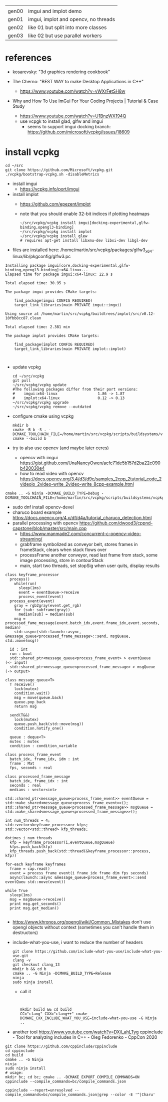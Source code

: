 |       |                                      |
| gen00 | imgui and implot demo                |
| gen01 | imgui, implot and opencv, no threads |
| gen02 | like 01 but split into more classes  |
| gen03 | like 02 but use parallel workers     |
* references
 - kosarevsky: "3d graphics rendering cookbook"

 - The Cherno: "BEST WAY to make Desktop Applications in C++"
   - https://www.youtube.com/watch?v=vWXrFetSH8w

 - Why and How To Use ImGui For Your Coding Projects | Tutorial & Case Study
   - https://www.youtube.com/watch?v=U1BnzWX194Q
   - use vcpgk to install glad, glfw and imgui
     - seems to support imgui docking branch: https://github.com/microsoft/vcpkg/issues/18609
       
* install vcpkg

  #+begin_example
cd ~/src
git clone https://github.com/Microsoft/vcpkg.git
./vcpkg/bootstrap-vcpkg.sh -disableMetrics
  #+end_example
- install imgui
  - https://vcpkg.info/port/imgui
- install implot
  - https://github.com/epezent/implot
  - note that you should enable 32-bit indices if plotting heatmaps
    #+begin_example
~/src/vcpkg/vcpkg install imgui[docking-experimental,glfw-binding,opengl3-binding]
~/src/vcpkg/vcpkg install implot
~/src/vcpkg/vcpkg install glew
# requires apt-get install libxmu-dev libxi-dev libgl-dev
    #+end_example
- files are installed here: /home/martin/src/vcpkg/packages/glfw3_x64-linux/lib/pkgconfig/glfw3.pc
#+begin_example
Installing package imgui[core,docking-experimental,glfw-binding,opengl3-binding]:x64-linux...
Elapsed time for package imgui:x64-linux: 22.9 s

Total elapsed time: 30.95 s

The package imgui provides CMake targets:

    find_package(imgui CONFIG REQUIRED)
    target_link_libraries(main PRIVATE imgui::imgui)

Using source at /home/martin/src/vcpkg/buildtrees/implot/src/v0.12-10fbb8cc87.clean

Total elapsed time: 2.381 min

The package implot provides CMake targets:

    find_package(implot CONFIG REQUIRED)
    target_link_libraries(main PRIVATE implot::implot)


#+end_example

- update vcpkg
  #+begin_example
cd ~/src/vcpkg
git pull
~/src/vcpkg/vcpkg update
#The following packages differ from their port versions:
#    imgui:x64-linux                  1.86 -> 1.87
#    implot:x64-linux                 0.12 -> 0.13
~/src/vcpkg/vcpkg upgrade
~/src/vcpkg/vcpkg remove --outdated
  #+end_example

  
- configure cmake using vcpkg
  #+begin_example
mkdir b
cmake -B b -S . -DCMAKE_TOOLCHAIN_FILE=/home/martin/src/vcpkg/scripts/buildsystems/vcpkg.cmake
cmake --build b
  #+end_example

- try to also use opencv (and maybe later ceres)
  - opencv with imgui  https://gist.github.com/UnaNancyOwen/acfc71de5b157d2ba22c090b420030e4
  - how to read video with opencv https://docs.opencv.org/3.4/d3/d9c/samples_2cpp_2tutorial_code_2videoio_2video-write_2video-write_8cpp-example.html
#+begin_example
cmake .. -G Ninja -DCMAKE_BUILD_TYPE=Debug -DCMAKE_TOOLCHAIN_FILE=/home/martin/src/vcpkg/scripts/buildsystems/vcpkg.cmake
#+end_example
- sudo dnf install opencv-devel
- charuco board example https://docs.opencv.org/4.x/df/d4a/tutorial_charuco_detection.html
- parallel processing with opencv https://github.com/dwood3/cppnd-capstone/blob/master/src/main.cpp
  - https://www.manmade2.com/concurrent-c-opencv-video-streaming/
  - grabframe symbolized as conveyor belt, stores frames in
    frameStack, clears when stack flows over
  - processFrame another conveyor, read last frame from stack, some
    image processing, store in contourStack
  - main, start two threads, set stopSig when user quits, display
    results
#+begin_example
class keyframe_processor
  process()
    while(run)
      sleep(1ms)
      event = eventQueue->receive
      process_event(event)
  process_event(event)
    gray = rgb2gray(event.get_rgb)
    for (sub: subframe(gray))
      median[sub] = median(sub)
    msg = processed_fame_message(event.batch_idx,event.frame_idx,event.seconds, median)
    std::async(std::launch::async, &message_queue<processed_frame_message>::send, msgQueue, std::move(msg))

  id : int
  run : bool
  std::shared_ptr<message_queue<process_frame_event> > eventQueue     (<- input)
  std::shared_ptr<message_queue<processed_frame_message> > msgQueue   (-> output>

class message_queue<T>
  T receive()
    lock(mutex)
    condition.wait()
    msg = move(queue.back)
    queue.pop_back
    return msg
    
  send(T&&)
    lock(mutex)
    queue.push_back(std::move(msg))
    condition.notify_one()
    
  queue : deque<T>
  mutex : mutex
  condition : condition_variable
  
class process_frame_event
  batch_idx, frame_idx, idm : int
  frame : Mat
  fps, seconds : real

class processed_frame_message
  batch_idx, frame_idx : int
  seconds : real
  medians : vector<int>

std::shared_ptr<message_queue<process_frame_event>> eventQueue = std::make_shared<message_queue<process_frame_event>>();
std::shared_ptr<message_queue<processed_frame_message>> msgQueue = std::make_shared<message_queue<processed_frame_message>>();
  
int num_threads = 4;
std::vector<keyframe_processor> kfps;
std::vector<std::thread> kfp_threads;

dotimes i num_threads
  kfp = keyframe_processor(i,eventQueue,msgQueue)
  kfps.push_back(kfp)
  kfp_threads.push_back(std::thread(&keyframe_processor::process, kfp))

for-each keyframe keyframes
  frame = cap.read()
  event = process_frame_event(i frame_idx frame dim fps seconds)
  async(launch::async &message_queue<process_frame_event>::send eventQueu std::move(event))

while True
  sleep(1ms)
  msg = msgQueue->receive()
  print msg.get_seconds()
  print msg.get_median()

#+end_example

- https://www.khronos.org/opengl/wiki/Common_Mistakes
  don't use opengl objects without context (sometimes you can't handle them in destructors)
- include-what-you-use, i want to reduce the number of headers
  #+begin_example
git clone https://github.com/include-what-you-use/include-what-you-use.git
clang -v
git checkout clang_13
mkdir b && cd b
cmake .. -G Ninja -DCMAKE_BUILD_TYPE=Release
ninja
sudo ninja install
  #+end_example
  - call it
  #+begin_example
    

  mkdir build && cd build
  CC="clang" CXX="clang++" cmake -DCMAKE_CXX_INCLUDE_WHAT_YOU_USE=include-what-you-use -G Ninja ..
  #+end_example
- another tool
  https://www.youtube.com/watch?v=DXil_ahLTyg
  cppinclude - Tool for analyzing includes in C++ - Oleg Fedorenko - CppCon 2020
#+begin_example
git clone https://github.com/cppinclude/cppinclude
cd cppinclude
cd build
cmake .. -G Ninja
ninja
sudo ninja install
# usage:
mkdir bc; cd bc; cmake .. -DCMAKE_EXPORT_COMPILE_COMMANDS=ON
cppinclude --compile_commands=bc/compile_commands.json

cppinclude --report=unresolved --compile_commands=bc/compile_commands.json|grep --color -E '^|Charu'
#+end_example

